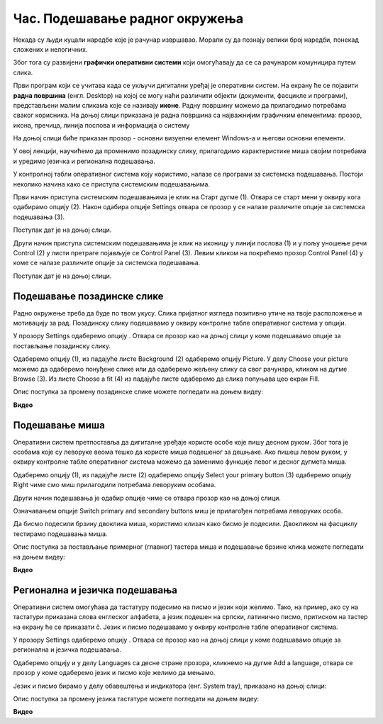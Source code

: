 Час. Подешавање радног окружења
================================

.. infonote::

 На овом часу ћемо говорити о:
    •	изгледу радне површине;
    •	подешавању позадинске слике и миша;
    •	регионалним и језичким подешавањима.

Некада су људи куцали наредбе које је рачунар извршавао. Морали су да познају велики број наредби, понекад сложених и нелогичних. 

Због тога су развијени **графички оперативни системи** који омогућавају да се са рачунаром комуницира путем слика. 

Први програм који се учитава када се укључи дигитални уређај је оперативни систем. На екрану ће се појавити **радна површина** (енгл. Desktop) на којој се могу наћи различити објекти (документи, фасцикле и програми), представљени малим сликама које се називају **иконе**. Радну површину можемо да прилагодимо потребама сваког корисника.
На доњој слици приказана је радна површина са најважнијим графичким елементима: прозор, икона, пречица, линија послова и информација о систему

.. image:: ../../_images/L3S1.png
    :width: 800px
    :align: center  

На доњој слици биће приказан прозор - основни визуелни елемент Windows-a и његови основни елементи.

.. image:: ../../_images/L3S2.png
    :width: 700px
    :align: center 

У овој лекцији, научићемо да променимо позадинску слику, прилагодимо карактеристике миша својим потребама и уредимо језичка и регионална подешавања. 

.. |start| image:: ../../_images/L3S4.png
             :width: 30px

.. |settings| image:: ../../_images/L3S5.png
             :width: 30px

У контролној табли оперативног система коју користимо, налазе се програми за системска подешавања. Постоји неколико начина како се приступа системским подешавањима. 

Први начин приступа системским подешавањима је клик на Старт дугме |start| (1). Отвара се старт мени у оквиру кога одабирамо опцију |settings| (2). Након одабира опције Settings отвара се прозор у се налазе различите опције за системска подешавања (3).

Поступак дат је на доњој слици.

.. image:: ../../_images/L3S3.png
    :width: 700px
    :align: center 


.. |lupa| image:: ../../_images/L3S6.png
            :width: 30px

.. |pretraga| image:: ../../_images/L3S7.png
                :width: 100px

.. |control| image:: ../../_images/L3S9.png
                :width: 100px

Други начин приступа системским подешавањима је клик на иконицу |lupa| у линији послова (1) и у пољу |pretraga| уношење речи Control (2) у листи претраге појављује се Control Panel (3). Левим кликом на |control| покрећемо прозор Control Panel (4) у коме се налазе различите опције за системска подешавања. 

Поступак дат је на доњој слици.

.. image:: ../../_images/L3S8.png
    :width: 800px
    :align: center 


.. raw:: html

    <iframe width="560" height="315" align="center"
    src="https://www.youtube.com/embed/KQ8tYL31eHc"
    frameborder="0" allow="accelerometer; autoplay; encrypted-media; gyroscope; picture-in-picture" allowfullscreen></iframe>

Подешавање позадинске слике 
----------------------------

Радно окружење треба да буде по твом укусу. Слика пријатног изгледа позитивно утиче на твоје расположење и мотивацију за рад.
Позадинску слику подешавамо у оквиру контролне табле оперативног система у опцији. 

.. |pozadinskaslika| image:: ../../_images/L3S10.png
                       :width: 80px


.. |pozadina| image:: ../../_images/L3S12.png
                :width: 100px


У прозору Settings одаберемо опцију |pozadinskaslika|. Отвара се прозор као на доњој слици у коме подешавамо опције за постављање позадинску слику.

Одаберемо опцију |pozadina| (1), из падајуће листе Background (2) одаберемо опцију Picture. У делу Choose your picture можемо да одаберемо понуђене слике или да одаберемо жељену слику са свог рачунара, кликом на дугме Browse (3). Из листе  Choose a fit (4) из падајуће листе одаберемо да слика попуњава цео екран Fill.

.. image:: ../../_images/L3S11.png
    :width: 800px
    :align: center 

Опис поступка за промену позадинске слике можете погледати на доњем видеу:

**Видео**

Подешавање миша
----------------

Оперативни систем претпоставља да дигиталне уређаје користе особе које пишу десном руком. Због тога је особама које су леворуке веома тешко да користе миша подешеног за дешњаке. Ако пишеш левом руком, у оквиру контролне табле оперативног система можемо да заменимо функције левог и десног дугмета миша. 

.. |device| image:: ../../_images/L3S15.png
              :width: 100px
	 

.. |mouse| image:: ../../_images/L3S16.png
            :width: 150px

Одаберемо опцију |device| (1), из падајуће листе |mouse| (2) одаберемо опцију Select your primary button (3) одаберемо опцију Right чиме смо миш прилагодили потребама леворуким особама.

.. image:: ../../_images/L3S17.png
    :width: 800px
    :align: center 

.. |advance| image:: ../../_images/L3S18.png
                :width: 150px


Други начин подешавања је одабир опције |advance| чиме се отвара прозор као на доњој слици.

.. image:: ../../_images/L3S19.png
    :width: 800px
    :align: center 

Означавањем опције Switch primary and secondary buttons миш је прилагођен потребама леворуких особа.

Да бисмо подесили брзину двоклика миша, користимо клизач како бисмо је подесили. Двокликом на фасциклу тестирамо подешавања миша. 

.. image:: ../../_images/L3S20.png
    :width: 800px
    :align: center 

Опис поступка за постављање примерног (главног) тастера миша и подешавање брзине клика можете погледати на доњем видеу:

**Видео**


Регионална и језичка подешавања 
-------------------------------

.. |dugme1| image:: ../../_images/L3S23.png
              :width: 50px


.. |jezik| image:: ../../_images/L3S21.png
              :width: 50px


.. |jezik1| image:: ../../_images/L3S22.png
              :width: 150px


Оперативни систем омогућава да тастатуру подесимо на писмо и језик који желимо. Тако, на пример, ако су на тастатури приказана слова енглеског алфабета, а језик подешен на српски, латинично писмо, притиском на тастер |dugme1| на екрану ће се приказати č. 
Језик и писмо подешавамо у оквиру контролне табле оперативног система.

У прозору Settings одаберемо опцију |jezik|. Отвара се прозор као на доњој слици у коме подешавамо опције за регионална и језичка подешавања.

Одаберемо опцију |jezik1| и у делу Languages са десне стране прозора, кликнемо на дугме Add a language, отвара се прозор у коме одаберемо језик и писмо које желимо да мењамо.

.. image:: ../../_images/L3S24.png
    :width: 800px
    :align: center 

Језик и писмо бирамо у делу обавештења и индикатора (енг. System tray), приказано на доњој слици:

.. image:: ../../_images/L3S23.png
    :width: 900px
    :align: center 

Опис поступка за промену језика тастатуре можете погледати на доњем видеу:

**Видео**


.. infonote::

 **Шта смо научили?**
    •	да је радна површина место на коме постављаш програме и податке које често користиш;
    •	Најважнији графички елементи су: прозор, икона, пречица, линија послова и информација о систему
    •	Пречица има улогу да покаже путању до неког другог фајла или фолдера на диску или неког објекта у систему;
    •	Икона визуелно представљање фајлова и фолдера.

